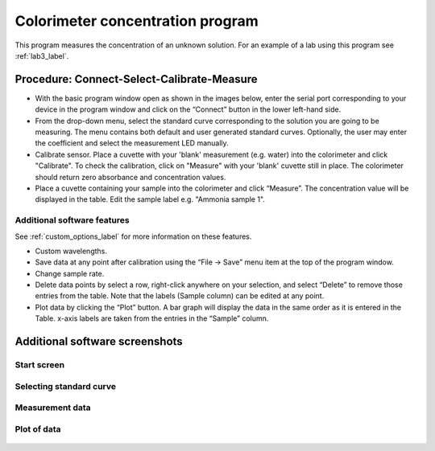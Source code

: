 Colorimeter concentration program
===================================

This program measures the concentration of an unknown solution. For an example of a lab using this program see :ref:`lab3_label`.

.. figure:: screenshot_16_17.png
   :align:  center


Procedure: Connect-Select-Calibrate-Measure
-----------------------------------------------
 
* With the basic program window open as shown in the images below, enter the serial port corresponding to your device in the program window and click on the “Connect” button in the lower left-hand side.
* From the drop-down menu, select the standard curve corresponding to the solution you are going to be measuring. The menu contains both default and user generated standard curves. Optionally, the user may enter the coefficient and select the measurement LED manually.   
* Calibrate sensor. Place a cuvette with your 'blank' measurement (e.g. water) into the colorimeter and click "Calibrate". To check the calibration, click on "Measure" with your 'blank' cuvette still in place. The colorimeter should return zero absorbance and concentration values.
* Place a cuvette containing your sample into the colorimeter and click “Measure”. The concentration value will be displayed in the table. Edit the sample label e.g. "Ammonia sample 1". 

Additional software features
^^^^^^^^^^^^^^^^^^^^^^^^^^^^^^^^
See :ref:`custom_options_label` for more information on these features.

* Custom wavelengths.
* Save data at any point after calibration using the “File -> Save” menu item at the top of the program window.
* Change sample rate.
* Delete data points by select a row, right-click anywhere on your selection, and select “Delete” to remove those entries from the table. Note that the labels (Sample column) can be edited at any point.
* Plot data by clicking the “Plot” button. A bar graph will display the data in the same order as it is entered in the Table. x-axis labels are taken from the entries in the “Sample” column.
 

Additional software screenshots
----------------------------------

Start screen
^^^^^^^^^^^^^^^^^^^^^^^^^

.. figure:: screenshot_11.png
   :align:  center



Selecting standard curve
^^^^^^^^^^^^^^^^^^^^^^^^^

.. figure:: screenshot_14.png
   :align:  center



Measurement data
^^^^^^^^^^^^^^^^^^^^^^^^^

.. figure:: screenshot_16_small.png
   :align:  center


Plot of data
^^^^^^^^^^^^^^^^^^^^^^^^^

.. figure:: screenshot_17.png
   :align:  center



